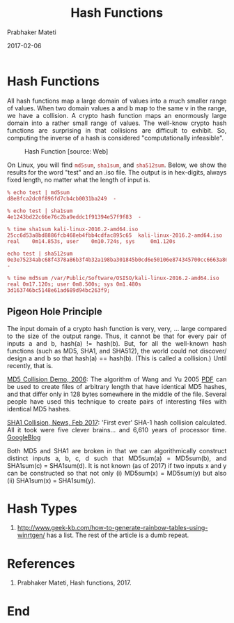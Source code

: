
# -*- mode: org -*-
#+date: 2017-02-06
#+TITLE: Hash Functions
#+AUTHOR: Prabhaker Mateti
#+DESCRIPTION: Mateti: Android Internals and Security
#+HTML_LINK_HOME: ../../Top/index.html
#+HTML_LINK_UP: ../
#+HTML_HEAD: <style> P,li {text-align: justify} code {color: brown;} @media screen {BODY {margin: 10%} }</style>
#+BIND: org-html-preamble-format (("en" "<a href=\"../../\"> ../../</a>"))
#+BIND: org-html-postamble-format (("en" "<hr size=1>Copyright &copy; 2017 <a href=\"http://www.wright.edu/~pmateti\">www.wright.edu/~pmateti</a> &bull; %d"))
#+STARTUP:showeverything
#+OPTIONS: toc:3

* Hash Functions

All hash functions map a large domain of values into a much smaller
range of values.  When two domain values a and b map to the same v in
the range, we have a collision.  A crypto hash function maps an
enormously large domain into a rather small range of values.  The
well-know crypto hash functions are surprising in that collisions are
difficult to exhibit.  So, computing the inverse of a hash is
considered "computationally infeasible".

#+CAPTION: Hash Function [source: Web]
#+ATTR_HTML: :width 50%
[[./Figures/hash-function.jpg]]

On Linux, you will find =md5sum=, =sha1sum=,  and =sha512sum=.  Below,
we show the results for the word "test" and an .iso file.  The output
is in hex-digits, always fixed length, no matter what the length of
input is.

: % echo test | md5sum
: d8e8fca2dc0f896fd7cb4cb0031ba249  -

: % echo test | sha1sum 
: 4e1243bd22c66e76c2ba9eddc1f91394e57f9f83  -

: % time sha1sum kali-linux-2016.2-amd64.iso 
: 25cc6d53a8bd8886fcb468eb4fbb4cdfac895c65  kali-linux-2016.2-amd64.iso
: real    0m14.853s, user    0m10.724s, sys     0m1.120s

: echo test | sha512sum
: 0e3e75234abc68f4378a86b3f4b32a198ba301845b0cd6e50106e874345700cc6663a86c1ea125dc5e92be17c98f9a0f85ca9d5f595db2012f7cc3571945c123  -


: % time md5sum /var/Public/Software/OSISO/kali-linux-2016.2-amd64.iso 
: real 0m17.120s; user 0m8.500s; sys 0m1.480s
: 3d163746bc5148e61ad689d94bc263f9; 

** Pigeon Hole Principle

The input domain of a crypto hash function is very, very, ... large
compared to the size of the output range.  Thus, it cannot be that for
every pair of inputs a and b, hash(a) != hash(b).  But, for all the
well-known hash functions (such as MD5, SHA1, and SHA512), the world
could not discover/ design a and b so that hash(a) == hash(b).  (This
is called a collision.)  Until recently, that is.

[[http://www.mscs.dal.ca/~selinger/md5collision/][MD5 Collision Demo, 2006]]: The algorithm of Wang and Yu 2005 [[http://pds10.egloos.com/pds/200810/20/90/How_to_Break_MD5_and_Other_Hash_Functions.pdf][PDF]] can be
used to create files of arbitrary length that have identical MD5
hashes, and that differ only in 128 bytes somewhere in the middle of
the file. Several people have used this technique to create pairs of
interesting files with identical MD5 hashes.

[[https://www.theregister.co.uk/2017/02/23/google_first_sha1_collision/][SHA1 Collision, News, Feb 2017]]: 'First ever' SHA-1 hash collision
calculated.  All it took were five clever brains... and 6,610 years of
processor time.  [[https://security.googleblog.com/2017/02/announcing-first-sha1-collision.html][GoogleBlog]]

Both MD5 and SHA1 are broken in that we can algorithmically construct
distinct inputs a, b, c, d such that MD5sum(a) = MD5sum(b), and
SHA1sum(c) = SHA1sum(d).  It is not known (as of 2017) if two inputs x
and y can be constructed so that not only (i) MD5sum(x) = MD5sum(y)
but also (ii) SHA1sum(x) = SHA1sum(y).



* Hash Types

1. http://www.geek-kb.com/how-to-generate-rainbow-tables-using-winrtgen/
   has a list.  The rest of the article is a dumb repeat.

* References

1. Prabhaker Mateti, Hash functions, 2017.

* End
# Local variables:
# after-save-hook: org-html-export-to-html
# end:
